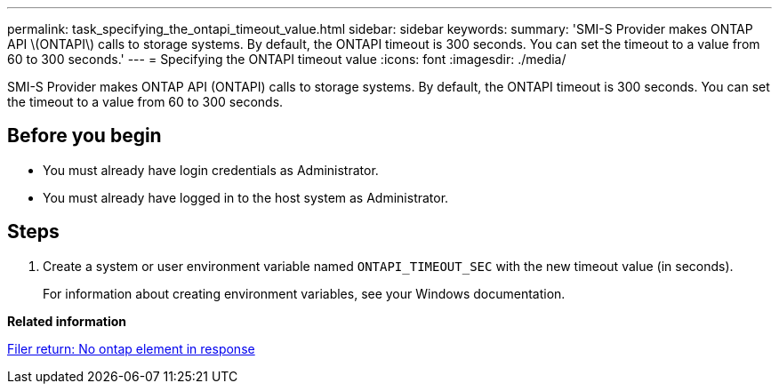---
permalink: task_specifying_the_ontapi_timeout_value.html
sidebar: sidebar
keywords: 
summary: 'SMI-S Provider makes ONTAP API \(ONTAPI\) calls to storage systems. By default, the ONTAPI timeout is 300 seconds. You can set the timeout to a value from 60 to 300 seconds.'
---
= Specifying the ONTAPI timeout value
:icons: font
:imagesdir: ./media/

[.lead]
SMI-S Provider makes ONTAP API (ONTAPI) calls to storage systems. By default, the ONTAPI timeout is 300 seconds. You can set the timeout to a value from 60 to 300 seconds.

== Before you begin

* You must already have login credentials as Administrator.
* You must already have logged in to the host system as Administrator.

== Steps

. Create a system or user environment variable named `ONTAPI_TIMEOUT_SEC` with the new timeout value (in seconds).
+
For information about creating environment variables, see your Windows documentation.

*Related information*

xref:reference_no_ontap_element_in_response_error.adoc[Filer return: No ontap element in response]
